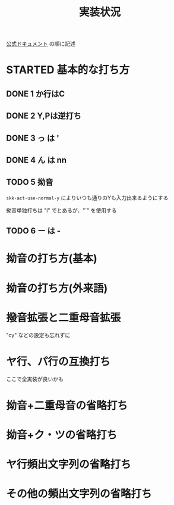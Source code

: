 #+TITLE: 実装状況

[[http://www1.vecceed.ne.jp/~bemu/act/act09_doc.html][公式ドキュメント]]
の順に記述

* STARTED 基本的な打ち方
** DONE 1 か行はC
** DONE 2 Y,Pは逆打ち
** DONE 3 っ は '
** DONE 4 ん は nn
** TODO 5 拗音
~skk-act-use-normal-y~ によりいつも通りのYも入力出来るようにする

拗音単独打ちは "l" でとあるが、"`" を使用する
** TODO 6 ー は -
* 拗音の打ち方(基本)
* 拗音の打ち方(外来語)
* 撥音拡張と二重母音拡張
"cy" などの設定も忘れずに
* ヤ行、パ行の互換打ち
ここで全実装が良いかも
* 拗音+二重母音の省略打ち
* 拗音+ク・ツの省略打ち
* ヤ行頻出文字列の省略打ち
* その他の頻出文字列の省略打ち
